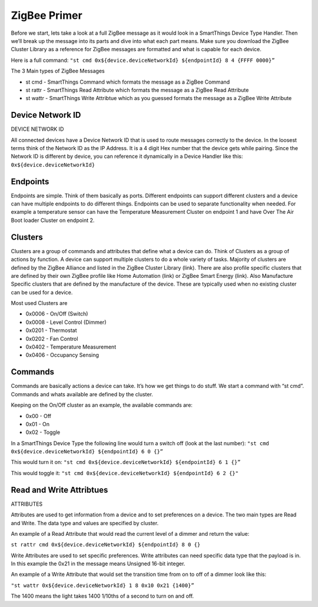 ZigBee Primer
=============

Before we start, lets take a look at a full ZigBee message as it would
look in a SmartThings Device Type Handler. Then we’ll break up the
message into its parts and dive into what each part means. Make sure you
download the ZigBee Cluster Library as a reference for ZigBee messages
are formatted and what is capable for each device.

Here is a full command:
``"st cmd 0x${device.deviceNetworkId} ${endpointId} 8 4 {FFFF 0000}”``

The 3 Main types of ZigBee Messages

-  st cmd - SmartThings Command which formats the message as a ZigBee
   Command
-  st rattr - SmartThings Read Attribute which formats the message as a
   ZigBee Read Attribute
-  st wattr - SmartThings Write Attribtue which as you guessed formats
   the message as a ZigBee Write Attribute

Device Network ID
-----------------

DEVICE NETWORK ID

All connected devices have a Device Network ID that is used to route
messages correctly to the device. In the loosest terms think of the
Network ID as the IP Address. It is a 4 digit Hex number that the device
gets while pairing. Since the Network ID is different by device, you can
reference it dynamically in a Device Handler like this:
``0x${device.deviceNetworkId}``

Endpoints
---------

Endpoints are simple. Think of them basically as ports. Different
endpoints can support different clusters and a device can have multiple
endpoints to do different things. Endpoints can be used to separate
functionality when needed. For example a temperature sensor can have the
Temperature Measurement Cluster on endpoint 1 and have Over The Air Boot
loader Cluster on endpoint 2.

Clusters
--------

Clusters are a group of commands and attributes that define what a
device can do. Think of Clusters as a group of actions by function. A
device can support multiple clusters to do a whole variety of tasks.
Majority of clusters are defined by the ZigBee Alliance and listed in
the ZigBee Cluster Library (link). There are also profile specific
clusters that are defined by their own ZigBee profile like Home
Automation (link) or ZigBee Smart Energy (link). Also Manufacture
Specific clusters that are defined by the manufacture of the device.
These are typically used when no existing cluster can be used for a
device.

Most used Clusters are

-  0x0006 - On/Off (Switch)
-  0x0008 - Level Control (Dimmer)
-  0x0201 - Thermostat
-  0x0202 - Fan Control
-  0x0402 - Temperature Measurement
-  0x0406 - Occupancy Sensing

Commands
--------

Commands are basically actions a device can take. It’s how we get things
to do stuff. We start a command with “st cmd”. Commands and whats
available are defined by the cluster.

Keeping on the On/Off cluster as an example, the available commands are:

-  0x00 - Off
-  0x01 - On
-  0x02 - Toggle

In a SmartThings Device Type the following line would turn a switch off
(look at the last number):
``"st cmd 0x${device.deviceNetworkId} ${endpointId} 6 0 {}”``

This would turn it on:
``"st cmd 0x${device.deviceNetworkId} ${endpointId} 6 1 {}”``

This would toggle it:
``"st cmd 0x${device.deviceNetworkId} ${endpointId} 6 2 {}"``

Read and Write Attribtues
-------------------------

ATTRIBUTES

Attributes are used to get information from a device and to set
preferences on a device. The two main types are Read and Write. The data
type and values are specified by cluster.

An example of a Read Attribute that would read the current level of a
dimmer and return the value:

``st rattr cmd 0x${device.deviceNetworkId} ${endpointId} 8 0 {}``

Write Attributes are used to set specific preferences. Write attributes
can need specific data type that the payload is in. In this example the
0x21 in the message means Unsigned 16-bit integer.

An example of a Write Attribute that would set the transition time from
on to off of a dimmer look like this:

``"st wattr 0x${device.deviceNetworkId} 1 8 0x10 0x21 {1400}”``

The 1400 means the light takes 1400 1/10ths of a second to turn on and
off.
